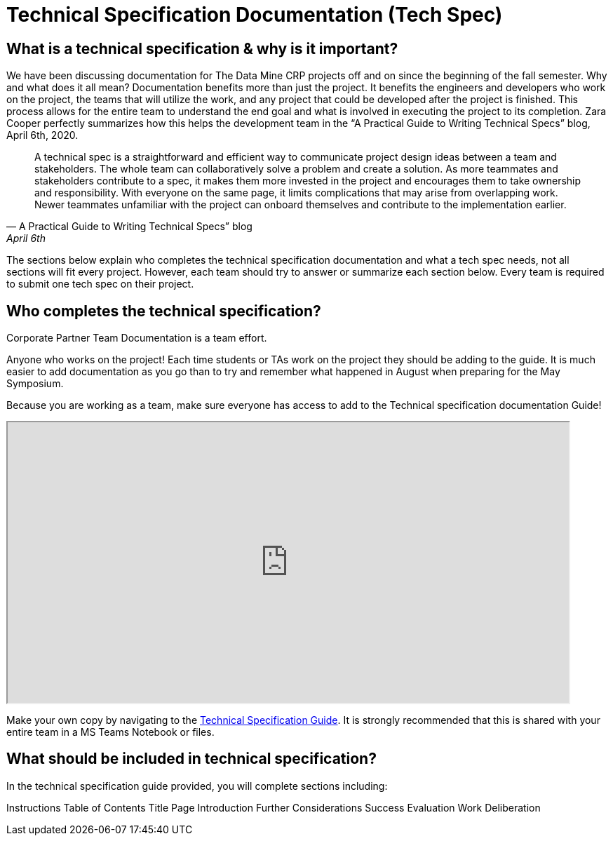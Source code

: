 = Technical Specification Documentation (Tech Spec)

== What is a technical specification & why is it important?

We have been discussing documentation for The Data Mine CRP projects off and on since the beginning of the fall semester. Why and what does it all mean? Documentation benefits more than just the project. It benefits the engineers and developers who work on the project, the teams that will utilize the work, and any project that could be developed after the project is finished. This process allows for the entire team to understand the end goal and what is involved in executing the project to its completion. Zara Cooper perfectly summarizes how this helps the development team in the “A Practical Guide to Writing Technical Specs” blog, April 6th, 2020.  

[quote,A Practical Guide to Writing Technical Specs” blog, April 6th, 2020]
____
A technical spec is a straightforward and efficient way to communicate project design ideas between a team and stakeholders. The whole team can collaboratively solve a problem and create a solution. As more teammates and stakeholders contribute to a spec, it makes them more invested in the project and encourages them to take ownership and responsibility. With everyone on the same page, it limits complications that may arise from overlapping work. Newer teammates unfamiliar with the project can onboard themselves and contribute to the implementation earlier.
____

The sections below explain who completes the technical specification documentation and what a tech spec needs, not all sections will fit every project. However, each team should try to answer or summarize each section below. Every team is required to submit one tech spec on their project. 

== Who completes the technical specification?

Corporate Partner Team Documentation is a team effort.

Anyone who works on the project! Each time students or TAs work on the project they should be adding to the guide. It is much easier to add documentation as you go than to try and remember what happened in August when preparing for the May Symposium.

Because you are working as a team, make sure everyone has access to add to the Technical specification documentation Guide!

++++
<iframe width= "800" height="400" title="Time Management Template and Examples"  scrolling="yes"
src="https://docs.google.com/document/d/e/2PACX-1vRAhOZJpCtxAgFl_MMQBE-E5iC0DDyOgjqtsIuIGqIEghLS6X95JiA_AkbbefEK9Kp4_Spzu_XHm36P/pub?embedded=true&amp;headers=false" &wdDownloadButton="True"></iframe>
++++

Make your own copy by navigating to the link:https://docs.google.com/document/d/1DigltIFOXIIpLDuw1mZVWk-R5YtBE87DGQADfeBkp24/edit?usp=sharing[Technical Specification Guide]. It is strongly recommended that this is shared with your entire team in a MS Teams Notebook or files.

== What should be included in technical specification?
In the technical specification guide provided, you will complete sections including:

Instructions
Table of Contents
Title Page
Introduction
Further Considerations
Success Evaluation
Work
Deliberation

